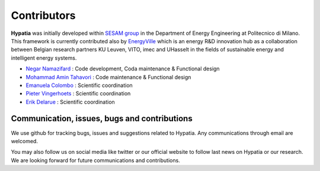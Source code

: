 
Contributors
=============

**Hypatia** was initially developed within `SESAM group <http://sesam.polimi.it/>`_ in the Department of Energy Engineering at Politecnico di Milano.
This framework is currently contributed also by `EnergyVille <https://www.energyville.be/>`_ which is an energy R&D innovation hub as a collaboration between
Belgian research partners KU Leuven, VITO, imec and UHasselt in the fields of sustainable energy and intelligent energy systems.


* `Negar Namazifard  <https://www.linkedin.com/in/negarnamazifard/>`_ : Code development, Coda maintenance & Functional design
* `Mohammad Amin Tahavori <https://www.linkedin.com/in/mohammadamintahavori/>`_ : Code maintenance & Functional design
* `Emanuela Colombo <https://www4.ceda.polimi.it/manifesti/manifesti/controller/ricerche/RicercaPerDocentiPublic.do?EVN_DIDATTICA=evento&k_doc=44891&lang=EN&aa=2014&tab_ricerca=1>`_ : Scientific coordination
* `Pieter Vingerhoets <https://www.linkedin.com/in/pieter-vingerhoets-28ba9755/?originalSubdomain=be>`_ : Scientific coordination
* `Erik Delarue <https://www.kuleuven.be/wieiswie/nl/person/00050011>`_ : Scientific coordination



Communication, issues, bugs and contributions
----------------------------------------------
We use github for tracking bugs, issues and suggestions related to Hypatia. Any communications
through email are welcomed.

You may also follow us on social media like twitter or our official website to follow last news
on Hypatia or our research. We are looking forward for future communications and contributions.

